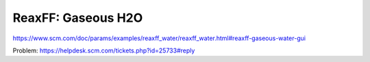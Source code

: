 ReaxFF: Gaseous H2O
===================


https://www.scm.com/doc/params/examples/reaxff_water/reaxff_water.html#reaxff-gaseous-water-gui

Problem:
https://helpdesk.scm.com/tickets.php?id=25733#reply  
